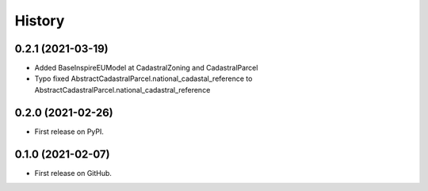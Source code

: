 .. :changelog:

History
-------

0.2.1 (2021-03-19)
++++++++++++++++++

* Added BaseInspireEUModel at CadastralZoning and CadastralParcel
* Typo fixed AbstractCadastralParcel.national_cadastal_reference to AbstractCadastralParcel.national_cadastral_reference

0.2.0 (2021-02-26)
++++++++++++++++++

* First release on PyPI.

0.1.0 (2021-02-07)
++++++++++++++++++

* First release on GitHub.
